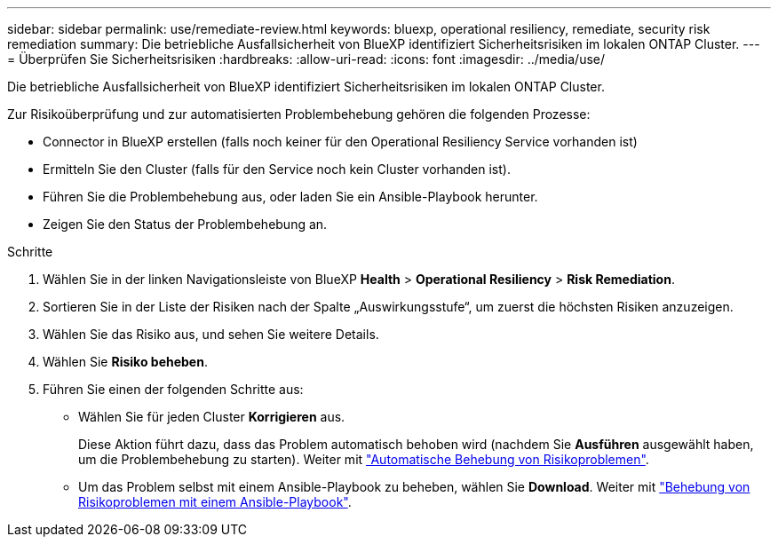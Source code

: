 ---
sidebar: sidebar 
permalink: use/remediate-review.html 
keywords: bluexp, operational resiliency, remediate, security risk remediation 
summary: Die betriebliche Ausfallsicherheit von BlueXP identifiziert Sicherheitsrisiken im lokalen ONTAP Cluster. 
---
= Überprüfen Sie Sicherheitsrisiken
:hardbreaks:
:allow-uri-read: 
:icons: font
:imagesdir: ../media/use/


[role="lead"]
Die betriebliche Ausfallsicherheit von BlueXP identifiziert Sicherheitsrisiken im lokalen ONTAP Cluster.

Zur Risikoüberprüfung und zur automatisierten Problembehebung gehören die folgenden Prozesse:

* Connector in BlueXP erstellen (falls noch keiner für den Operational Resiliency Service vorhanden ist)
* Ermitteln Sie den Cluster (falls für den Service noch kein Cluster vorhanden ist).
* Führen Sie die Problembehebung aus, oder laden Sie ein Ansible-Playbook herunter.
* Zeigen Sie den Status der Problembehebung an.


.Schritte
. Wählen Sie in der linken Navigationsleiste von BlueXP *Health* > *Operational Resiliency* > *Risk Remediation*.
. Sortieren Sie in der Liste der Risiken nach der Spalte „Auswirkungsstufe“, um zuerst die höchsten Risiken anzuzeigen.
. Wählen Sie das Risiko aus, und sehen Sie weitere Details.
. Wählen Sie *Risiko beheben*.
. Führen Sie einen der folgenden Schritte aus:
+
** Wählen Sie für jeden Cluster *Korrigieren* aus.
+
Diese Aktion führt dazu, dass das Problem automatisch behoben wird (nachdem Sie *Ausführen* ausgewählt haben, um die Problembehebung zu starten). Weiter mit link:../use/remediate-auto.html["Automatische Behebung von Risikoproblemen"].

** Um das Problem selbst mit einem Ansible-Playbook zu beheben, wählen Sie *Download*. Weiter mit link:../use/remediate-ansible.html["Behebung von Risikoproblemen mit einem Ansible-Playbook"].



